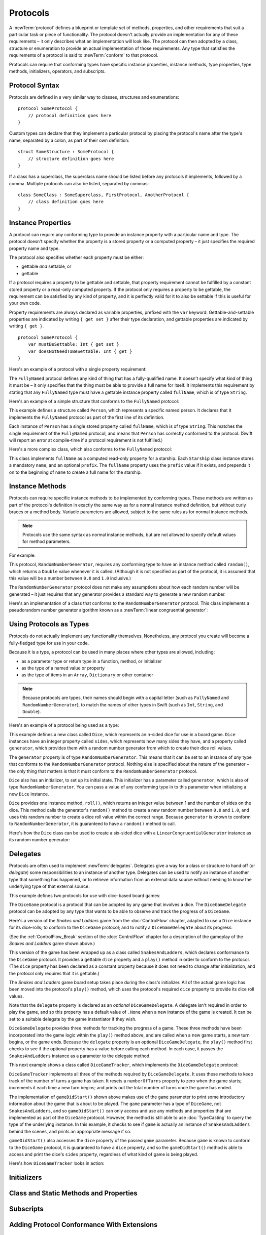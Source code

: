 .. docnote:: Subjects to be covered in this section

    * Definition of protocols
    * Adoption of protocols
    * Standard protocols (Equatable etc.)
    * Default implementations of methods
    * Protocol compositions

Protocols
=========

A :newTerm:`protocol` defines a blueprint or template set of
methods, properties, and other requirements
that suit a particular task or piece of functionality.
The protocol doesn't actually provide an implementation for any of these requirements –
it only describes what an implementation will look like.
The protocol can then adopted by a class, structure or enumeration
to provide an actual implementation of those requirements.
Any type that satisfies the requirements of a protocol is said to
:newTerm:`conform` to that protocol.

Protocols can require that conforming types have specific
instance properties, instance methods, type properties, type methods,
initializers, operators, and subscripts.

.. _Protocols_ProtocolSyntax:

Protocol Syntax
---------------

Protocols are defined in a very similar way to classes, structures and enumerations:

::

    protocol SomeProtocol {
        // protocol definition goes here
    }

Custom types can declare that they implement a particular protocol
by placing the protocol's name after the type's name,
separated by a colon, as part of their own definition:

::

    struct SomeStructure : SomeProtocol {
        // structure definition goes here
    }

.. QUESTION: is "declare" the correct word to use here?

If a class has a superclass, the superclass name should be listed
before any protocols it implements, followed by a comma.
Multiple protocols can also be listed, separated by commas:

::

    class SomeClass : SomeSuperclass, FirstProtocol, AnotherProtocol {
        // class definition goes here
    }

.. _Protocols_InstanceProperties:

Instance Properties
-------------------

A protocol can require any conforming type to provide
an instance property with a particular name and type.
The protocol doesn't specify whether the property is
a stored property or a computed property –
it just specifies the required property name and type.

The protocol also specifies whether each property must be either:

* gettable *and* settable, or
* gettable

If a protocol requires a property to be gettable and settable,
that property requirement cannot be fulfilled by
a constant stored property or a read-only computed property.
If the protocol only requires a property to be gettable,
the requirement can be satisfied by any kind of property,
and it is perfectly valid for it to also be settable
if this is useful for your own code.

Property requirements are always declared as variable properties,
prefixed with the ``var`` keyword.
Gettable-and-settable properties are indicated by writing
``{ get set }`` after their type declaration,
and gettable properties are indicated by writing ``{ get }``.

::

    protocol SomeProtocol {
        var mustBeSettable: Int { get set }
        var doesNotNeedToBeSettable: Int { get }
    }

Here's an example of a protocol with a single property requirement:

.. testcode:: protocols

    --> protocol FullyNamed {
            var fullName: String { get }
        }

The ``FullyNamed`` protocol defines any kind of thing that has a fully-qualified name.
It doesn't specify what *kind* of thing it must be –
it only specifies that the thing must be able to provide a full name for itself.
It implements this requirement by stating that any ``FullyNamed`` type must have
a gettable instance property called ``fullName``, which is of type ``String``.

Here's an example of a simple structure that conforms to
the ``FullyNamed`` protocol:

.. testcode:: protocols

    --> struct Person : FullyNamed {
            var fullName: String
        }
    --> let john = Person(fullName: "John Appleseed")
    <<< // john : Person = Person("John Appleseed")
    /-> john.fullName is \"\(john.fullName)\"
    <-/ john.fullName is "John Appleseed"

This example defines a structure called ``Person``,
which represents a specific named person.
It declares that it implements the ``FullyNamed`` protocol
as part of the first line of its definition.

Each instance of ``Person`` has a single stored property called ``fullName``,
which is of type ``String``.
This matches the single requirement of the ``FullyNamed`` protocol,
and means that ``Person`` has correctly conformed to the protocol.
(Swift will report an error at compile-time if a protocol requirement is not fulfilled.)

Here's a more complex class, which also conforms to the ``FullyNamed`` protocol:

.. testcode:: protocols

    --> class Starship : FullyNamed {
            var prefix: String?
            var name: String
            init withName(name: String) prefix(String? = .None) {
                self.name = name
                self.prefix = prefix
            }
            var fullName: String {
                return (prefix ? prefix! + " " : "") + name
            }
        }
    --> var ncc1701 = Starship(withName: "Enterprise", prefix: "USS")
    <<< // ncc1701 : Starship = <Starship instance>
    /-> ncc1701.fullName is \"\(ncc1701.fullName)\"
    <-/ ncc1701.fullName is "USS Enterprise"

This class implements ``fullName`` as a computed read-only property for a starship.
Each ``Starship`` class instance stores a mandatory ``name``, and an optional ``prefix``.
The ``fullName`` property uses the ``prefix`` value if it exists,
and prepends it on to the beginning of ``name`` to create a full name for the starship.

.. TODO: add some advice on how protocols should be named

.. _Protocols_InstanceMethods:

Instance Methods
----------------

Protocols can require specific instance methods to be implemented by conforming types.
These methods are written as part of the protocol's definition
in exactly the same way as for a normal instance method definition,
but without curly braces or a method body.
Variadic parameters are allowed,
subject to the same rules as for normal instance methods.

.. note::

    Protocols use the same syntax as normal instance methods,
    but are not allowed to specify default values for method parameters.

For example:

.. testcode:: protocols

    --> protocol RandomNumberGenerator {
            func random() -> Double
        }

This protocol, ``RandomNumberGenerator``, requires any conforming type
to have an instance method called ``random()``,
which returns a ``Double`` value whenever it is called.
(Although it is not specified as part of the protocol,
it is assumed that this value will be
a number between ``0.0`` and ``1.0`` inclusive.)

.. QUESTION: should I *make* this range be part of the protocol?

The ``RandomNumberGenerator`` protocol does not make any assumptions
about how each random number will be generated –
it just requires that any generator provides a standard way
to generate a new random number.

Here's an implementation of a class that conforms to
the ``RandomNumberGenerator`` protocol.
This class implements a pseudorandom number generator algorithm known as
a :newTerm:`linear congruential generator`:

.. testcode:: protocols

    --> class LinearCongruentialGenerator : RandomNumberGenerator {
            var lastRandom = 42.0
            let m = 139968.0
            let a = 3877.0
            let c = 29573.0
            func random() -> Double {
                lastRandom = ((lastRandom * a + c) % m)
                return lastRandom / m
            }
        }
    --> let generator = LinearCongruentialGenerator()
    <<< // generator : LinearCongruentialGenerator = <LinearCongruentialGenerator instance>
    --> println("Here's a random number: \(generator.random())")
    <-- Here's a random number: 0.37465
    --> println("And another one: \(generator.random())")
    <-- And another one: 0.729024

.. _Protocols_UsingProtocolsAsTypes:

Using Protocols as Types
------------------------

Protocols do not actually implement any functionality themselves.
Nonetheless, any protocol you create will become a fully-fledged type for use in your code.

Because it is a type,
a protocol can be used in many places where other types are allowed, including:

* as a parameter type or return type in a function, method, or initializer
* as the type of a named value or property
* as the type of items in an ``Array``, ``Dictionary`` or other container

.. note::

    Because protocols are types,
    their names should begin with a capital letter
    (such as ``FullyNamed`` and ``RandomNumberGenerator``),
    to match the names of other types in Swift
    (such as ``Int``, ``String``, and ``Double``).

.. TODO: what else should be on this list? And should it actually be complete?

Here's an example of a protocol being used as a type:

.. testcode:: protocols

    --> class Dice {
            let sides: Int
            let generator: RandomNumberGenerator
            init withSides(sides: Int) generator(RandomNumberGenerator) {
                self.sides = sides
                self.generator = generator
            }
            func roll() -> Int {
                return Int(generator.random() * Double(sides)) + 1
            }
        }

This example defines a new class called ``Dice``,
which represents an n-sided dice for use in a board game.
``Dice`` instances have an integer property called ``sides``,
which represents how many sides they have,
and a property called ``generator``,
which provides them with a random number generator
from which to create their dice roll values.

The ``generator`` property is of type ``RandomNumberGenerator``.
This means that it can be set to an instance of
*any* type that conforms to the ``RandomNumberGenerator`` protocol.
Nothing else is specified about the nature of the generator –
the only thing that matters is that it must
conform to the ``RandomNumberGenerator`` protocol.

``Dice`` also has an initializer, to set up its initial state.
This initializer has a parameter called ``generator``,
which is also of type ``RandomNumberGenerator``.
You can pass a value of any conforming type in to this parameter
when initializing a new ``Dice`` instance.

``Dice`` provides one instance method, ``roll()``,
which returns an integer value between 1 and the number of sides on the dice.
This method calls the generator's ``random()`` method to create
a new random number between ``0.0`` and ``1.0``,
and uses this random number to create a dice roll value within the correct range.
Because ``generator`` is known to conform to ``RandomNumberGenerator``,
it is guaranteed to have a ``random()`` method to call.

.. QUESTION: would it be better to show Dice using a RandomNumberGenerator
   as a data source, a la UITableViewDataSource etc.?

.. TODO: mention that you can only do RandomNumberGenerator-like things
   with this property, because the property is only known to be a
   RandomNumberGenerator.

Here's how the ``Dice`` class can be used to create a six-sided dice
with a ``LinearCongruentialGenerator`` instance as its random number generator:

.. testcode:: protocols

    --> var d6 = Dice(withSides: 6, generator: LinearCongruentialGenerator())
    <<< // d6 : Dice = <Dice instance>
    --> for _ in 1..5 {
            println("Random dice roll is \(d6.roll())")
        }
    <-/ Random dice roll is 3
    <-/ Random dice roll is 5
    <-/ Random dice roll is 4
    <-/ Random dice roll is 5
    <-/ Random dice roll is 4

.. _Protocols_Delegates:

Delegates
---------

Protocols are often used to implement :newTerm:`delegates`.
Delegates give a way for a class or structure to hand off (or *delegate*)
some responsibilities to an instance of another type.
Delegates can be used to notify an instance of another type that something has happened,
or to retrieve information from an external data source without needing to know
the underlying type of that external source.

This example defines two protocols for use with dice-based board games:

.. testcode:: protocols

    --> protocol DiceGame {
            var dice: Dice { get }
            func play()
        }
    --> protocol DiceGameDelegate {
            func gameDidStart(game: DiceGame)
            func game(DiceGame) didStartNewTurnWithDiceRoll(diceRoll: Int)
            func gameDidEnd(game: DiceGame)
        }

The ``DiceGame`` protocol is a protocol that can be adopted
by any game that involves a dice.
The ``DiceGameDelegate`` protocol can be adopted by
any type that wants to be able to observe and track the progress of a ``DiceGame``.

.. QUESTION: should DiceGame be a protocol, or a base class?
   I figure a base class wouldn't actually be playable,
   but I want some common type to pass to the delegate.

Here's a version of the *Snakes and Ladders* game from the :doc:`ControlFlow` chapter,
adapted to use a ``Dice`` instance for its dice-rolls;
to conform to the ``DiceGame`` protocol;
and to notify a ``DiceGameDelegate`` about its progress:

.. testcode:: protocols

    --> class SnakesAndLadders : DiceGame {
            let finalSquare = 25
            let dice = Dice(withSides: 6, generator: LinearCongruentialGenerator())
            var square = 0
            var board = Array<Int>()
            var delegate: DiceGameDelegate? = .None
            init() {
                for _ in 0..finalSquare { board.append(0) }
                board[03] = +08; board[06] = +11; board[09] = +09; board[10] = +02
                board[14] = -10; board[19] = -11; board[22] = -02; board[24] = -08
            }
            func play() {
                square = 0
                if delegate { delegate!.gameDidStart(self) }
                while square != finalSquare {
                    let diceRoll = dice.roll()
                    if delegate {
                        delegate!.game(self, didStartNewTurnWithDiceRoll: diceRoll)
                    }
                    switch square + diceRoll {
                        case finalSquare:
                            break
                        case let x where x > finalSquare:
                            continue
                        default:
                            square += diceRoll
                            square += board[square]
                    }
                }
                if delegate { delegate!.gameDidEnd(self) }
            }
        }

(See the :ref:`ControlFlow_Break` section of the :doc:`ControlFlow` chapter
for a description of the gameplay of the *Snakes and Ladders* game shown above.)

This version of the game has been wrapped up as a class called ``SnakesAndLadders``,
which declares conformance to the ``DiceGame`` protocol.
It provides a gettable ``dice`` property and a ``play()`` method
in order to conform to the protocol.
(The ``dice`` property has been declared as a constant property
because it does not need to change after initialization,
and the protocol only requires that it is gettable.)

The *Snakes and Ladders* game board setup takes place during the class's initializer.
All of the actual game logic has been moved into the protocol's ``play()`` method,
which uses the protocol's required ``dice`` property to provide its dice roll values.

Note that the ``delegate`` property is declared as an *optional* ``DiceGameDelegate``.
A delegate isn't required in order to play the game,
and so this property has a default value of ``.None``
when a new instance of the game is created.
It can be set to a suitable delegate by the game instantiator if they wish.

``DiceGameDelegate`` provides three methods for tracking the progress of a game.
These three methods have been incorporated into the game logic within
the ``play()`` method above, and are called when
a new game starts, a new turn begins, or the game ends.
Because the ``delegate`` property is an optional ``DiceGameDelegate``,
the ``play()`` method first checks to see if the optional property has a value
before calling each method.
In each case, it passes the ``SnakesAndLadders`` instance as
a parameter to the delegate method.

This next example shows a class called ``DiceGameTracker``,
which implements the ``DiceGameDelegate`` protocol:

.. testcode:: protocols

    --> class DiceGameTracker : DiceGameDelegate {
            var numberOfTurns = 0
            func gameDidStart(game: DiceGame) {
                numberOfTurns = 0
                if game is SnakesAndLadders {
                    println("Started a new game of Snakes and Ladders")
                }
                println("The game is using a \(game.dice.sides)-sided dice")
            }
            func game(DiceGame) didStartNewTurnWithDiceRoll(diceRoll: Int) {
                ++numberOfTurns
                println("Rolled a \(diceRoll)")
            }
            func gameDidEnd(game: DiceGame) {
                println("The game lasted for \(numberOfTurns) turns")
            }
        }

``DiceGameTracker`` implements all three of the methods required by ``DiceGameDelegate``.
It uses these methods to keep track of the number of turns a game has taken.
It resets a ``numberOfTurns`` property to zero when the game starts;
increments it each time a new turn begins;
and prints out the total number of turns once the game has ended.

The implementation of ``gameDidStart()`` shown above makes use of the ``game`` parameter
to print some introductory information about the game that is about to be played.
The ``game`` parameter has a type of ``DiceGame``, not ``SnakesAndLadders``,
and so ``gameDidStart()`` can only access and use any methods and properties that
are implemented as part of the ``DiceGame`` protocol.
However, the method is still able to use :doc:`TypeCasting` to
query the type of the underlying instance.
In this example, it checks to see if ``game`` is actually
an instance of ``SnakesAndLadders`` behind the scenes,
and prints an appropriate message if so.

``gameDidStart()`` also accesses the ``dice`` property of the passed ``game`` parameter.
Because ``game`` is known to conform to the ``DiceGame`` protocol,
it is guaranteed to have a ``dice`` property,
and so the ``gameDidStart()`` method is able to access and print the dice's ``sides`` property,
regardless of what kind of game is being played.

Here's how ``DiceGameTracker`` looks in action:

.. testcode:: protocols

    --> let tracker = DiceGameTracker()
    <<< // tracker : DiceGameTracker = <DiceGameTracker instance>
    --> let game = SnakesAndLadders()
    <<< // game : SnakesAndLadders = <SnakesAndLadders instance>
    --> game.delegate = tracker
    --> game.play()
    <-/ Started a new game of Snakes and Ladders
    <-/ The game is using a 6-sided dice
    <-/ Rolled a 3
    <-/ Rolled a 5
    <-/ Rolled a 4
    <-/ Rolled a 5
    <-/ The game lasted for 4 turns

.. TODO: expand this example to show how you can initialize from a type.
   Perhaps a function that returns a random game type to play
   (even though we only have one game)
   and the game is instantiated through the type?

Initializers
------------

.. write-me::

.. You can't construct from a protocol
.. You can define initializer requirements in protocols

Class and Static Methods and Properties
---------------------------------------

.. write-me::

.. Protocols can provide class (and static) functions and properties
   (although rdar://14620454 and rdar://15242744).

Subscripts
----------

.. write-me::

.. Subscript requirements (but it's broken at the moment)

Adding Protocol Conformance With Extensions
-------------------------------------------

.. write-me::

.. Extensions can make an existing type conform to a protocol

Protocol Inheritance
--------------------

.. write-me::

.. Protocols can inherit from other protocols
.. Perhaps use a Printable and FancyPrintable kind of example

Protocol Composition
--------------------

.. write-me::

.. protocol<P1, P2> syntax for protocol conformance aka "something that conforms to multiple protocols"

Checking for Protocol Conformance
---------------------------------

.. write-me::

.. is and as
.. Perhaps follow on from the Printable and FancyPrintable example
   to check for conformance and call the appropriate print method

Optional Requirements
---------------------

.. write-me::

.. Non-mandatory protocol requirements via @optional
.. Checking for (and calling) optional implementations via optional binding and closures
.. all dependent on the implementation of rdar://16101161

.. Other things to be included:
.. ----------------------------

.. Class-only protocols
.. @obj-c protocols
.. Curried functions in protocols
.. Standard-library protocols such as Sequence, Equatable etc.?
.. Show how to make a custom type conform to LogicValue or some other protocol
.. LogicValue certainly needs to be mentioned in here somewhere
.. Show a protocol being used by an enumeration
.. accessing protocol methods, properties etc. through a named value that is *just* of protocol type
.. Protocols can't be nested, but nested types can implement protocols

.. refnote:: References

    * https://[Internal Staging Server]/docs/whitepaper/GuidedTour.html#protocols
